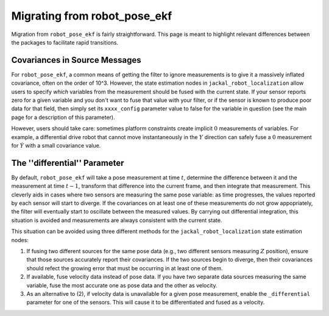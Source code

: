 .. _migrating_from_robot_pose_ekf:

Migrating from robot_pose_ekf
#############################

Migration from ``robot_pose_ekf`` is fairly straightforward. This page is meant to highlight relevant differences between the packages to facilitate rapid transitions. 

Covariances in Source Messages
==============================

For ``robot_pose_ekf``, a common means of getting the filter to ignore measurements is to give it a massively inflated covariance, often on the order of 10^3. However, the state estimation nodes in ``jackal_robot_localization`` allow users to specify *which* variables from the measurement should be fused with the current state. If your sensor reports zero for a given variable and you don't want to fuse that value with your filter, or if the sensor is known to produce poor data for that field, then simply set its ``xxxx_config`` parameter value to false for the variable in question (see the main page for a description of this parameter). 

However, users should take care: sometimes platform constraints create implicit :math:`0` measurements of variables. For example, a differential drive robot that cannot move instantaneously in the :math:`Y` direction can safely fuse a :math:`0` measurement for :math:`\dot{Y}` with a small covariance value.

The ''differential'' Parameter
==============================

By default, ``robot_pose_ekf`` will take a pose measurement at time :math:`t`, determine the difference between it and the measurement at time :math:`t-1`, transform that difference into the current frame, and then integrate that measurement. This cleverly aids in cases where two sensors are measuring the same pose variable: as time progresses, the values reported by each sensor will start to diverge. If the covariances on at least one of these measurements do not grow appopriately, the filter will eventually start to oscillate between the measured values. By carrying out differential integration, this situation is avoided and measurements are always consistent with the current state.

This situation can be avoided using three different methods for the ``jackal_robot_localization`` state estimation nodes:

1. If fusing two different sources for the same pose data (e.g., two different sensors measuring :math:`Z` position), ensure that those sources accurately report their covariances. If the two sources begin to diverge, then their covariances should refect the growing error that must be occurring in at least one of them.

2. If available, fuse velocity data instead of pose data. If you have two separate data sources measuring the same variable, fuse the most accurate one as pose data and the other as velocity.

3. As an alternative to (2), if velocity data is unavailable for a given pose measurement, enable the ``_differential`` parameter for one of the sensors. This will cause it to be differentiated and fused as a velocity.



